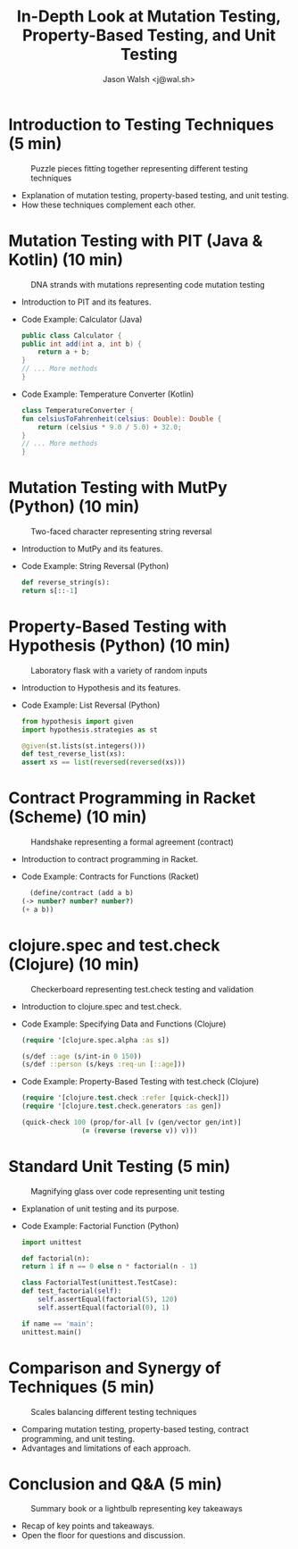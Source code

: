 #+TITLE: In-Depth Look at Mutation Testing, Property-Based Testing, and Unit Testing
#+AUTHOR: Jason Walsh <j@wal.sh>
#+OPTIONS: toc:nil num:nil

* Introduction to Testing Techniques (5 min)

#+ATTR_ORG: :width 200
#+CAPTION: Puzzle pieces fitting together representing different testing techniques
[[file:images/testing-techniques-puzzle-pieces.jpg]]

  - Explanation of mutation testing, property-based testing, and unit testing.
  - How these techniques complement each other.

* Mutation Testing with PIT (Java & Kotlin) (10 min)

#+ATTR_ORG: :width 200
#+CAPTION: DNA strands with mutations representing code mutation testing
[[file:images/dna-strands-code-mutation-testing.jpg]]

  - Introduction to PIT and its features.
  - Code Example: Calculator (Java)
    #+BEGIN_SRC java
      public class Calculator {
	  public int add(int a, int b) {
	      return a + b;
	  }
	  // ... More methods
      }
    #+END_SRC
  - Code Example: Temperature Converter (Kotlin)
    #+BEGIN_SRC kotlin
      class TemperatureConverter {
	  fun celsiusToFahrenheit(celsius: Double): Double {
	      return (celsius * 9.0 / 5.0) + 32.0;
	  }
	  // ... More methods
      }
    #+END_SRC

* Mutation Testing with MutPy (Python) (10 min)

#+ATTR_ORG: :width 200
#+CAPTION: Two-faced character representing string reversal
[[file:images/two-faced-character-string-reversal.jpg]]

  - Introduction to MutPy and its features.
  - Code Example: String Reversal (Python)
    #+BEGIN_SRC python
      def reverse_string(s):
	  return s[::-1]
    #+END_SRC

* Property-Based Testing with Hypothesis (Python) (10 min)

#+ATTR_ORG: :width 200
#+CAPTION: Laboratory flask with a variety of random inputs
[[file:images/laboratory-flask-random-inputs.jpg]]

  - Introduction to Hypothesis and its features.
  - Code Example: List Reversal (Python)
    #+BEGIN_SRC python
      from hypothesis import given
      import hypothesis.strategies as st

      @given(st.lists(st.integers()))
      def test_reverse_list(xs):
	  assert xs == list(reversed(reversed(xs)))
    #+END_SRC

* Contract Programming in Racket (Scheme) (10 min)

#+ATTR_ORG: :width 200
#+CAPTION: Handshake representing a formal agreement (contract)
[[file:images/handshake-formal-agreement-contract.jpg]]

  - Introduction to contract programming in Racket.
  - Code Example: Contracts for Functions (Racket)
    #+BEGIN_SRC scheme
      (define/contract (add a b)
	(-> number? number? number?)
	(+ a b))
    #+END_SRC

* clojure.spec and test.check (Clojure) (10 min)

#+ATTR_ORG: :width 200
#+CAPTION: Checkerboard representing test.check testing and validation
[[file:images/checkerboard-test-check-validation.jpg]]

  - Introduction to clojure.spec and test.check.
  - Code Example: Specifying Data and Functions (Clojure)
    #+BEGIN_SRC clojure
      (require '[clojure.spec.alpha :as s])

      (s/def ::age (s/int-in 0 150))
      (s/def ::person (s/keys :req-un [::age]))
    #+END_SRC
  - Code Example: Property-Based Testing with test.check (Clojure)
    #+BEGIN_SRC clojure
      (require '[clojure.test.check :refer [quick-check]])
      (require '[clojure.test.check.generators :as gen])

      (quick-check 100 (prop/for-all [v (gen/vector gen/int)]
				     (= (reverse (reverse v)) v)))
    #+END_SRC

* Standard Unit Testing (5 min)

#+ATTR_ORG: :width 200
#+CAPTION: Magnifying glass over code representing unit testing
[[file:images/magnifying-glass-code-unit-testing.jpg]]

  - Explanation of unit testing and its purpose.

  - Code Example: Factorial Function (Python)
    #+BEGIN_SRC python
      import unittest

      def factorial(n):
	  return 1 if n == 0 else n * factorial(n - 1)

      class FactorialTest(unittest.TestCase):
	  def test_factorial(self):
	      self.assertEqual(factorial(5), 120)
	      self.assertEqual(factorial(0), 1)

      if name == 'main':
	  unittest.main()
    #+END_SRC

* Comparison and Synergy of Techniques (5 min)

#+ATTR_ORG: :width 200
#+CAPTION: Scales balancing different testing techniques
[[file:images/scales-balancing-testing-techniques.jpg]]

  - Comparing mutation testing, property-based testing, contract programming, and unit testing.
  - Advantages and limitations of each approach.

* Conclusion and Q&A (5 min)

#+ATTR_ORG: :width 200
#+CAPTION: Summary book or a lightbulb representing key takeaways
[[file:images/summary-book-lightbulb-key-takeaways.jpg]]

  - Recap of key points and takeaways.
  - Open the floor for questions and discussion.



